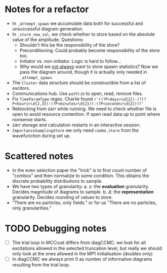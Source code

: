 * Notes for a refactor

- In ~_attempt_spawn~ we accumulate data both for successful and unsuccessful diagram generation.
- In ~_store_new_val~, we check whether to store based on the absolute value of the amplitude.
  Questions:
  * Shouldn't this be the responsibility of the store?
  * Preconditioning. Could probably become responsibility of the store too.
  * Initiator vs. non-initiator. Logic is hard to follow...
  * Why would we _not always_ want to store spawn statistics? Now we pass the diagram around, though it is actually only needed in ~_attempt_spawn~.
- The ~Cluster~ data structure should be constructible from a list of excitors.
- Communications hub. Use ~pathlib~ to open, read, remove files.
- Fix ~TimeParamType~ regex. Charlie found
  ~r'((?P<days>\d{2})-)?(?P<hours>\d{2,3}):(?P<minutes>\d{2})(:(?P<seconds>\d{2}))?'~
- Reblocking from zarr while running. We need to check whether file is open to
  avoid resource contention. If open read data up to point where nonsense
  starts.
- zarr storage and calculation restarts in an interactive session.
- ~ImportanceSamplingStore~ we only need ~combo_store~ from the wavefunction during set up.

* Scattered notes

- In the even selection paper the "trick" is to first count number of "combos"
  and then normalize to some condition. This obtains the discrete probability
  distributions to sample.
- We have two types of granularity:
  a. \(\gamma\): the *evaluation* granularity. Decides magnitude of diagrams to sample.
  b. \(\Delta\): the *representation* granularity. Decides rounding of values to store.
- "There are no particles, only fields." or for us "There are no particles, only granularities."
* TODO Debugging notes
  - [ ] The trial loop in MCCrust differs from diagCCMC: we look for all
    excitations allowed in the selected truncation level, but really we should
    only look at the ones allowed in the MP1 initialisation (doubles only)
  - [ ] In diagCCMC we always print 0 as number of informative diagrams resulting
    from the trial loop.
